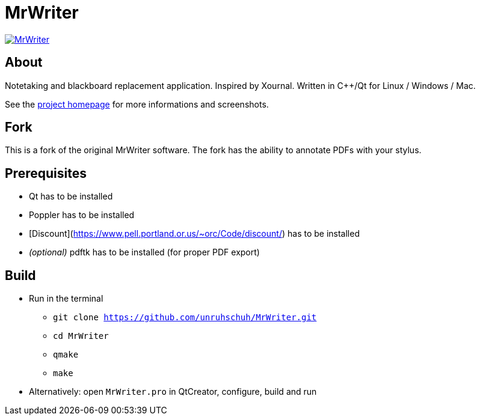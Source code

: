 = MrWriter

image:https://badges.gitter.im/unruhschuh/MrWriter.svg[link="https://gitter.im/unruhschuh/MrWriter?utm_source=badge&utm_medium=badge&utm_campaign=pr-badge&utm_content=badge"]

== About
Notetaking and blackboard replacement application. Inspired by Xournal. Written in C++/Qt for Linux / Windows / Mac.

See the http://unruhschuh.github.io/MrWriter/[project homepage] for more informations and screenshots.

== Fork
This is a fork of the original MrWriter software. The fork has the ability to annotate PDFs with your stylus. 

== Prerequisites
* Qt has to be installed
* Poppler has to be installed
* [Discount](https://www.pell.portland.or.us/~orc/Code/discount/) has to be installed
* _(optional)_ pdftk has to be installed (for proper PDF export)

== Build
* Run in the terminal
** `git clone https://github.com/unruhschuh/MrWriter.git`
** `cd MrWriter`
** `qmake`
** `make`
* Alternatively: open `MrWriter.pro` in QtCreator, configure, build and run
